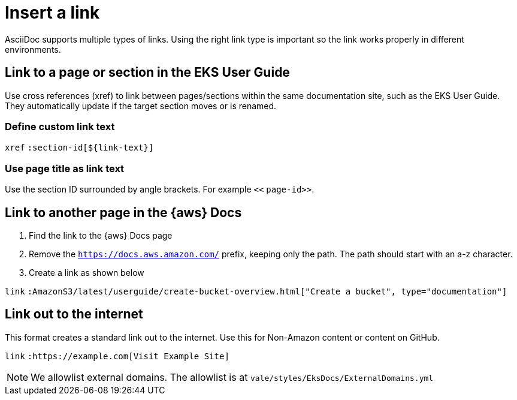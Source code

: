[.topic]
[#insert-link]
= Insert a link
:info_titleabbrev: Insert link

AsciiDoc supports multiple types of links. Using the right link type is important so the link works properly in different environments.

== Link to a page or section in the EKS User Guide

Use cross references (xref) to link between pages/sections within the same documentation site, such as the EKS User Guide. They automatically update if the target section moves or is renamed. 

=== Define custom link text

`xref` `:section-id[${link-text}]`

=== Use page title as link text

Use the section ID surrounded by angle brackets. For example `<<` `page-id>>`.

== Link to another page in the {aws} Docs

. Find the link to the {aws} Docs page
. Remove the `https://docs.aws.amazon.com/` prefix, keeping only the path. The path should start with an a-z character. 
. Create a link as shown below

`link` `:AmazonS3/latest/userguide/create-bucket-overview.html["Create a bucket", type="documentation"]`

== Link out to the internet

This format creates a standard link out to the internet. Use this for Non-Amazon content or content on GitHub. 

`link` `:https://example.com[Visit Example Site]`

NOTE: We allowlist external domains. The allowlist is at `vale/styles/EksDocs/ExternalDomains.yml`
